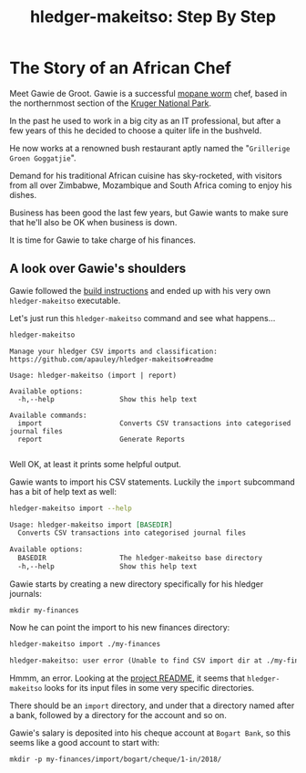 #+STARTUP: showall
#+TITLE: hledger-makeitso: Step By Step
#+PROPERTY: header-args:sh :prologue exec 2>&1 :epilogue echo :

* The Story of an African Chef

Meet Gawie de Groot. Gawie is a successful [[https://en.wikipedia.org/wiki/Gonimbrasia_belina#As_food][mopane worm]] chef, based in the northernmost section of the [[https://en.wikipedia.org/wiki/Kruger_National_Park][Kruger National Park]].

In the past he used to work in a big city as an IT professional, but after a few years of this he decided to choose a quiter life
in the bushveld.

He now works at a renowned bush restaurant aptly named the "=Grillerige Groen Goggatjie=".

Demand for his traditional African cuisine has sky-rocketed, with visitors from all over Zimbabwe, Mozambique and South Africa
coming to enjoy his dishes.

Business has been good the last few years, but Gawie wants to make sure that he'll also be OK when business is down.

It is time for Gawie to take charge of his finances.

** A look over Gawie's shoulders

Gawie followed the [[https://github.com/apauley/hledger-makeitso#build-instructions][build instructions]] and ended up with his very own =hledger-makeitso= executable.

Let's just run this =hledger-makeitso= command and see what happens...

#+NAME: hm-noargs
#+BEGIN_SRC sh :results output :exports both
hledger-makeitso
#+END_SRC

#+RESULTS: hm-noargs
#+begin_example
Manage your hledger CSV imports and classification: https://github.com/apauley/hledger-makeitso#readme

Usage: hledger-makeitso (import | report)

Available options:
  -h,--help                Show this help text

Available commands:
  import                   Converts CSV transactions into categorised journal files
  report                   Generate Reports

#+end_example

Well OK, at least it prints some helpful output.

Gawie wants to import his CSV statements. Luckily the =import= subcommand has a bit of help text as well:

#+NAME: hm-import-help
#+BEGIN_SRC sh :results org :exports both
hledger-makeitso import --help
#+END_SRC

#+RESULTS: hm-import-help
#+BEGIN_SRC org
Usage: hledger-makeitso import [BASEDIR]
  Converts CSV transactions into categorised journal files

Available options:
  BASEDIR                  The hledger-makeitso base directory
  -h,--help                Show this help text

#+END_SRC


Gawie starts by creating a new directory specifically for his hledger journals:

#+NAME: rm-fin-dir
#+BEGIN_SRC shell :results none :exports none
rm -rf my-finances
#+END_SRC

#+NAME: new-fin-dir
#+BEGIN_SRC shell :results none :exports code
mkdir my-finances
#+END_SRC

Now he can point the import to his new finances directory:
#+NAME: import1
#+BEGIN_SRC sh :results org :exports both
hledger-makeitso import ./my-finances
#+END_SRC

#+RESULTS: import1
#+BEGIN_SRC org
hledger-makeitso: user error (Unable to find CSV import dir at ./my-finances/import)

#+END_SRC

Hmmm, an error.
Looking at the [[https://github.com/apauley/hledger-makeitso#readme][project README]], it seems that =hledger-makeitso= looks for its input files in some very specific directories.

There should be an =import= directory, and under that a directory named after a bank, followed by a directory for the account and so on.

Gawie's salary is deposited into his cheque account at =Bogart Bank=, so this seems like a good account to start with:

#+NAME: firstinputdir
#+BEGIN_SRC shell :results none :exports both
mkdir -p my-finances/import/bogart/cheque/1-in/2018/
#+END_SRC
